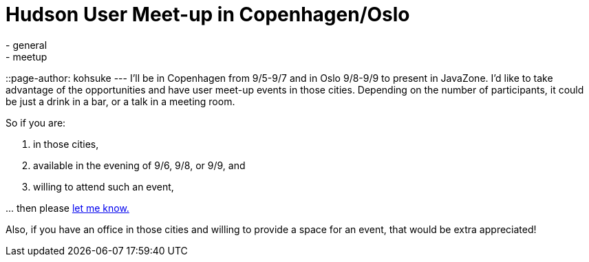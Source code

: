 = Hudson User Meet-up in Copenhagen/Oslo
:nodeid: 243
:created: 1283141296
:tags:
  - general
  - meetup
::page-author: kohsuke
---
I'll be in Copenhagen from 9/5-9/7 and in Oslo 9/8-9/9 to present in JavaZone. I'd like to take advantage of the opportunities and have user meet-up events in those cities. Depending on the number of participants, it could be just a drink in a bar, or a talk in a meeting room.

So if you are:

. in those cities,
. available in the evening of 9/6, 9/8, or 9/9, and
. willing to attend such an event,

\... then please link:mailto:kohsuke@infradna.com[let me know.]

Also, if you have an office in those cities and willing to provide a space for an event, that would be extra appreciated!
